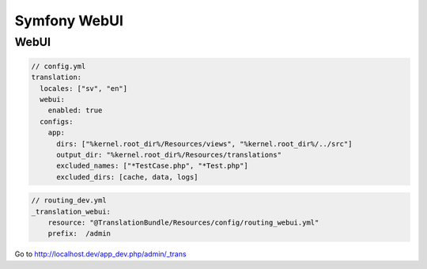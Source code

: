 Symfony WebUI
=============



WebUI
-----

.. code-block:: yaml

    // config.yml
    translation:
      locales: ["sv", "en"]
      webui:
        enabled: true
      configs:
        app:
          dirs: ["%kernel.root_dir%/Resources/views", "%kernel.root_dir%/../src"]
          output_dir: "%kernel.root_dir%/Resources/translations"
          excluded_names: ["*TestCase.php", "*Test.php"]
          excluded_dirs: [cache, data, logs]


.. code-block:: yaml

    // routing_dev.yml
    _translation_webui:
        resource: "@TranslationBundle/Resources/config/routing_webui.yml"
        prefix:  /admin

Go to http://localhost.dev/app_dev.php/admin/_trans
